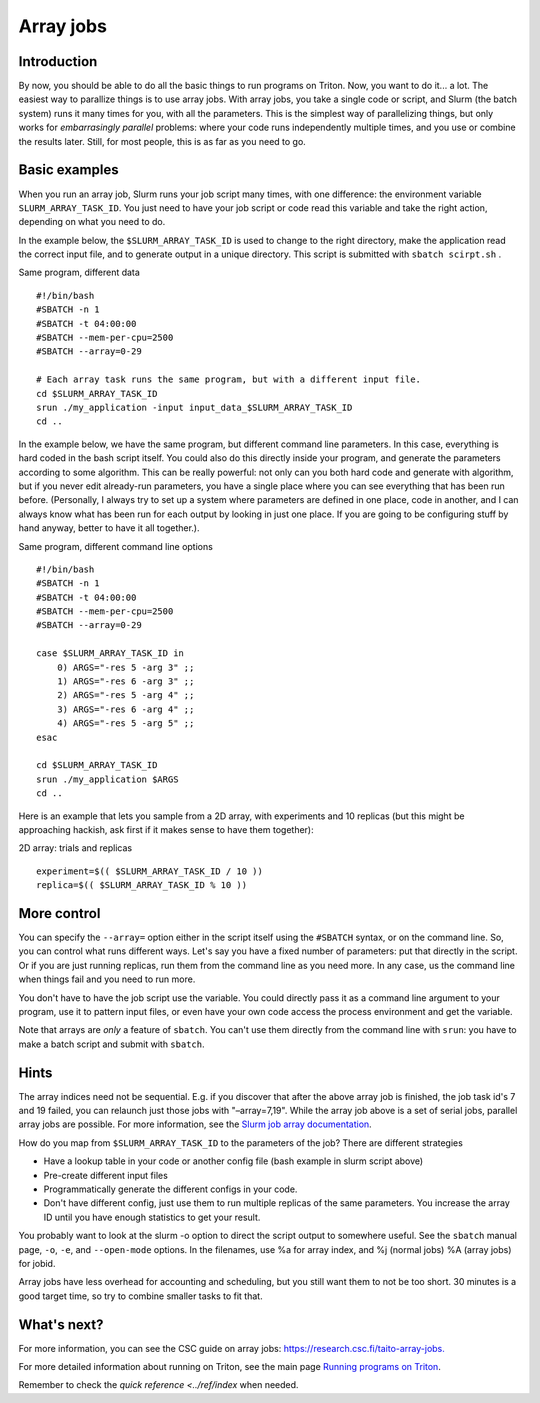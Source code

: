 ==========
Array jobs
==========

Introduction
============

By now, you should be able to do all the basic things to run programs on
Triton. Now, you want to do it... a lot. The easiest way to parallize
things is to use array jobs. With array jobs, you take a single code or
script, and Slurm (the batch system) runs it many times for you, with
all the parameters. This is the simplest way of parallelizing things,
but only works for *embarrasingly parallel* problems: where your code
runs independently multiple times, and you use or combine the results
later. Still, for most people, this is as far as you need to go.

Basic examples
==============

When you run an array job, Slurm runs your job script many times, with
one difference: the environment variable ``SLURM_ARRAY_TASK_ID``. You
just need to have your job script or code read this variable and take
the right action, depending on what you need to do.

In the example below, the ``$SLURM_ARRAY_TASK_ID`` is used to change to
the right directory, make the application read the correct input file,
and to generate output in a unique directory. This script is submitted
with ``sbatch scirpt.sh`` .

Same program, different data

::

    #!/bin/bash
    #SBATCH -n 1
    #SBATCH -t 04:00:00
    #SBATCH --mem-per-cpu=2500
    #SBATCH --array=0-29

    # Each array task runs the same program, but with a different input file.
    cd $SLURM_ARRAY_TASK_ID
    srun ./my_application -input input_data_$SLURM_ARRAY_TASK_ID
    cd ..

In the example below, we have the same program, but different command
line parameters. In this case, everything is hard coded in the bash
script itself. You could also do this directly inside your program, and
generate the parameters according to some algorithm. This can be really
powerful: not only can you both hard code and generate with algorithm,
but if you never edit already-run parameters, you have a single place
where you can see everything that has been run before. (Personally, I
always try to set up a system where parameters are defined in one place,
code in another, and I can always know what has been run for each output
by looking in just one place. If you are going to be configuring stuff
by hand anyway, better to have it all together.).

Same program, different command line options

::

    #!/bin/bash
    #SBATCH -n 1
    #SBATCH -t 04:00:00
    #SBATCH --mem-per-cpu=2500
    #SBATCH --array=0-29

    case $SLURM_ARRAY_TASK_ID in
        0) ARGS="-res 5 -arg 3" ;;
        1) ARGS="-res 6 -arg 3" ;;
        2) ARGS="-res 5 -arg 4" ;;
        3) ARGS="-res 6 -arg 4" ;;
        4) ARGS="-res 5 -arg 5" ;;
    esac

    cd $SLURM_ARRAY_TASK_ID
    srun ./my_application $ARGS
    cd ..

Here is an example that lets you sample from a 2D array, with
experiments and 10 replicas (but this might be approaching hackish, ask
first if it makes sense to have them together):

2D array: trials and replicas

::

    experiment=$(( $SLURM_ARRAY_TASK_ID / 10 ))
    replica=$(( $SLURM_ARRAY_TASK_ID % 10 ))

More control
============

You can specify the ``--array=`` option either in the script itself
using the ``#SBATCH`` syntax, or on the command line. So, you can
control what runs different ways. Let's say you have a fixed number of
parameters: put that directly in the script. Or if you are just running
replicas, run them from the command line as you need more. In any case,
us the command line when things fail and you need to run more.

You don't have to have the job script use the variable. You could
directly pass it as a command line argument to your program, use it to
pattern input files, or even have your own code access the process
environment and get the variable.

Note that arrays are *only* a feature of ``sbatch``. You can't use them
directly from the command line with ``srun``: you have to make a batch
script and submit with ``sbatch``.

Hints
=====

The array indices need not be sequential. E.g. if you discover that
after the above array job is finished, the job task id's 7 and 19
failed, you can relaunch just those jobs with "–array=7,19". While the
array job above is a set of serial jobs, parallel array jobs are
possible. For more information, see the `Slurm job array
documentation <http://slurm.schedmd.com/job_array.html>`__.

How do you map from ``$SLURM_ARRAY_TASK_ID`` to the parameters of the
job? There are different strategies

-  Have a lookup table in your code or another config file (bash example
   in slurm script above)
-  Pre-create different input files
-  Programmatically generate the different configs in your code.
-  Don't have different config, just use them to run multiple replicas
   of the same parameters. You increase the array ID until you have
   enough statistics to get your result.

You probably want to look at the slurm -o option to direct the script
output to somewhere useful. See the ``sbatch`` manual page, ``-o``,
``-e``, and ``--open-mode`` options. In the filenames, use %a for array
index, and %j (normal jobs) %A (array jobs) for jobid.

Array jobs have less overhead for accounting and scheduling, but you
still want them to not be too short. 30 minutes is a good target time,
so try to combine smaller tasks to fit that.

What's next?
============

For more information, you can see the CSC guide on array jobs:
`https://research.csc.fi/taito-array-jobs. <https://research.csc.fi/taito-array-jobs>`__

For more detailed information about running on Triton, see the main page
`Running programs on Triton <../usage/general>`__.

Remember to check the `quick reference <../ref/index` when needed.


